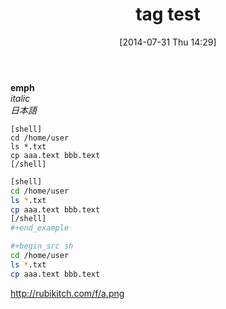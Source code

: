 #+BLOG: rubikitch
#+POSTID: 181
#+BLOG: rubikitch
#+DATE: [2014-07-31 Thu 14:29]
#+PERMALINK: tagtest
#+OPTIONS: toc:nil num:nil todo:nil pri:nil tags:nil ^:nil \n:t
#+ISPAGE: nil
#+DESCRIPTION:
#+BLOG: rubikitch
#+CATEGORY: 
#+DESCRIPTION:
#+NOINDEX: t
#+begin: org2blog-tags
# because of explicit-noindex
#+HTML: <!-- noindex -->

#+end:

#+TAGS: 
#+TITLE: tag test
*emph*
/italic/
/日本語/


#+begin_example
[shell]
cd /home/user
ls *.txt
cp aaa.text bbb.text
[/shell]
#+end_example

#+begin_src sh
[shell]
cd /home/user
ls *.txt
cp aaa.text bbb.text
[/shell]
#+end_example

#+begin_src sh
cd /home/user
ls *.txt
cp aaa.text bbb.text
#+end_src
[[http://rubikitch.com/f/a.png]]


#+CAPTION: a test image
http://rubikitch.com/f/a.png
